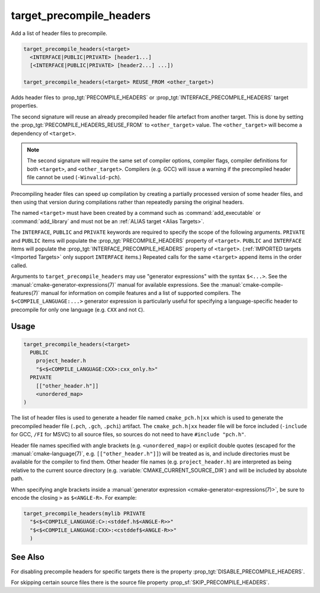 target_precompile_headers
-------------------------

Add a list of header files to precompile.

.. code-block:: cmake

  target_precompile_headers(<target>
    <INTERFACE|PUBLIC|PRIVATE> [header1...]
    [<INTERFACE|PUBLIC|PRIVATE> [header2...] ...])

  target_precompile_headers(<target> REUSE_FROM <other_target>)

Adds header files to :prop_tgt:`PRECOMPILE_HEADERS` or
:prop_tgt:`INTERFACE_PRECOMPILE_HEADERS` target properties.

The second signature will reuse an already precompiled header file artefact
from another target. This is done by setting the
:prop_tgt:`PRECOMPILE_HEADERS_REUSE_FROM` to ``<other_target>`` value.
The ``<other_target>`` will become a dependency of ``<target>``.

.. note::

  The second signature will require the same set of compiler options,
  compiler flags, compiler definitions for both ``<target>``, and
  ``<other_target>``. Compilers (e.g. GCC) will issue a warning if the
  precompiled header file cannot be used (``-Winvalid-pch``).

Precompiling header files can speed up compilation by creating a partially
processed version of some header files, and then using that version during
compilations rather than repeatedly parsing the original headers.

The named ``<target>`` must have been created by a command such as
:command:`add_executable` or :command:`add_library` and must not be an
:ref:`ALIAS target <Alias Targets>`.

The ``INTERFACE``, ``PUBLIC`` and ``PRIVATE`` keywords are required to
specify the scope of the following arguments.  ``PRIVATE`` and ``PUBLIC``
items will populate the :prop_tgt:`PRECOMPILE_HEADERS` property of
``<target>``.  ``PUBLIC`` and ``INTERFACE`` items will populate the
:prop_tgt:`INTERFACE_PRECOMPILE_HEADERS` property of ``<target>``.
(:ref:`IMPORTED targets <Imported Targets>` only support ``INTERFACE`` items.)
Repeated calls for the same ``<target>`` append items in the order called.

Arguments to ``target_precompile_headers`` may use "generator expressions"
with the syntax ``$<...>``.
See the :manual:`cmake-generator-expressions(7)` manual for available
expressions.  See the :manual:`cmake-compile-features(7)` manual for
information on compile features and a list of supported compilers.
The ``$<COMPILE_LANGUAGE:...>`` generator expression is particularly
useful for specifying a language-specific header to precompile for
only one language (e.g. ``CXX`` and not ``C``).

Usage
^^^^^

.. code-block:: cmake

  target_precompile_headers(<target>
    PUBLIC
      project_header.h
      "$<$<COMPILE_LANGUAGE:CXX>:cxx_only.h>"
    PRIVATE
      [["other_header.h"]]
      <unordered_map>
  )

The list of header files is used to generate a header file named
``cmake_pch.h|xx`` which is used to generate the precompiled header file
(``.pch``, ``.gch``, ``.pchi``) artifact.  The ``cmake_pch.h|xx`` header
file will be force included (``-include`` for GCC, ``/FI`` for MSVC) to
all source files, so sources do not need to have ``#include "pch.h"``.

Header file names specified with angle brackets (e.g. ``<unordered_map>``) or
explicit double quotes (escaped for the :manual:`cmake-language(7)`,
e.g. ``[["other_header.h"]]``) will be treated as is, and include directories
must be available for the compiler to find them.  Other header file names
(e.g. ``project_header.h``) are interpreted as being relative to the current
source directory (e.g. :variable:`CMAKE_CURRENT_SOURCE_DIR`) and will be
included by absolute path.

When specifying angle brackets inside a :manual:`generator expression
<cmake-generator-expressions(7)>`, be sure to encode the closing ``>``
as ``$<ANGLE-R>``.  For example:

.. code-block:: cmake

  target_precompile_headers(mylib PRIVATE
    "$<$<COMPILE_LANGUAGE:C>:<stddef.h$<ANGLE-R>>"
    "$<$<COMPILE_LANGUAGE:CXX>:<cstddef$<ANGLE-R>>"
    )

See Also
^^^^^^^^

For disabling precompile headers for specific targets there is the
property :prop_tgt:`DISABLE_PRECOMPILE_HEADERS`.

For skipping certain source files there is the source file property
:prop_sf:`SKIP_PRECOMPILE_HEADERS`.
